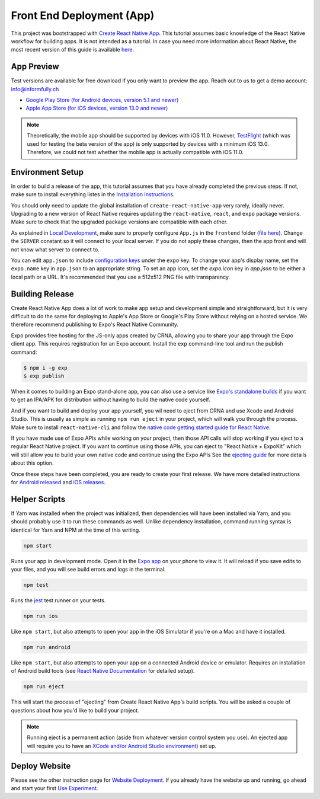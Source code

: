 Front End Deployment (App)
===========================

This project was bootstrapped with `Create React Native App <https://github.com/react-community/create-react-native-app>`_.
This tutorial assumes basic knowledge of the React Native workflow for building apps.
It is not intended as a tutorial.
In case you need more information about React Native, the most recent version of this guide is available `here <https://github.com/expo/create-react-native-app/blob/master/README.md>`_.

App Preview
-----------

Test versions are available for free download if you only want to preview the app. 
Reach out to us to get a demo account: info@informfully.ch

* `Google Play Store (for Android devices, version 5.1 and newer) <https://play.google.com/store/apps/details?id=ch.uzh.ifi.news>`_

* `Apple App Store (for iOS devices, version 13.0 and newer) <https://apps.apple.com/ch/app/ddis-news/id1460234202>`_

.. note::

    Theoretically, the mobile app should be supported by devices with iOS 11.0.
    However, `TestFlight <https://developer.apple.com/testflight/>`_ (which was used for testing the beta version of the app) is only supported by devices with a minimum iOS 13.0.
    Therefore, we could not test whether the mobile app is actually compatible with iOS 11.0.

Environment Setup
----------------

In order to build a release of the app, this tutorial assumes that you have already completed the previous steps.
If not, make sure to install everything listes in the `Installation Instructions <https://informfully.readthedocs.io/en/latest/install.html>`_.

You should only need to update the global installation of ``create-react-native-app`` very rarely, ideally never.
Upgrading to a new version of React Native requires updating the ``react-native``, ``react``, and ``expo`` package versions.
Make sure to check that the upgraded package versions are compatible with each other.

As explained in `Local Development <https://informfully.readthedocs.io/en/latest/development.html>`_, make sure to properly configure ``App.js`` in the ``frontend`` folder (`file here <https://github.com/Informfully/Platform/blob/main/frontend/App.js>`_).
Change the ``SERVER`` constant so it will connect to your local server.
If you do not apply these changes, then the app front end will not know what server to connect to.

You can edit ``app.json`` to include `configuration keys <https://docs.expo.io/versions/latest/guides/configuration.html>`_ under the ``expo`` key.
To change your app's display name, set the ``expo.name`` key in ``app.json`` to an appropriate string.
To set an app icon, set the `expo.icon` key in `app.json` to be either a local path or a URL.
It's recommended that you use a 512x512 PNG file with transparency.

Building Release
----------------

Create React Native App does a lot of work to make app setup and development simple and straightforward, but it is very difficult to do the same for deploying to Apple's App Store or Google's Play Store without relying on a hosted service.
We therefore recommend publishing to Expo's React Native Community.

Expo provides free hosting for the JS-only apps created by CRNA, allowing you to share your app through the Expo client app. This requires registration for an Expo account.
Install the ``exp`` command-line tool and run the publish command:

.. code-block:: console

    $ npm i -g exp
    $ exp publish

When it comes to building an Expo stand-alone app, you can also use a service like `Expo's standalone builds <https://docs.expo.io/versions/latest/guides/building-standalone-apps.html>`_ if you want to get an IPA/APK for distribution without having to build the native code yourself.

And if you want to build and deploy your app yourself, you wil need to eject from CRNA and use Xcode and Android Studio.
This is usually as simple as running ``npm run eject`` in your project, which will walk you through the process.
Make sure to install ``react-native-cli`` and follow the `native code getting started guide for React Native <https://reactnative.dev/docs/getting-started>`_.

If you have made use of Expo APIs while working on your project, then those API calls will stop working if you eject to a regular React Native project.
If you want to continue using those APIs, you can eject to "React Native + ExpoKit" which will still allow you to build your own native code and continue using the Expo APIs
See the `ejecting guide <https://docs.expo.dev/expokit/eject/>`_ for more details about this option.

Once these steps have been completed, you are ready to create your first release.
We have more detailed instructions for `Android released <https://informfully.readthedocs.io/en/latest/google.html>`_ and `iOS releases <https://informfully.readthedocs.io/en/latest/apple.html>`_.

Helper Scripts
--------------

If Yarn was installed when the project was initialized, then dependencies will have been installed via Yarn, and you should probably use it to run these commands as well.
Unlike dependency installation, command running syntax is identical for Yarn and NPM at the time of this writing.

.. code-block:: console

    npm start

Runs your app in development mode.
Open it in the `Expo app <https://expo.io>`_ on your phone to view it.
It will reload if you save edits to your files, and you will see build errors and logs in the terminal.

.. code-block:: console
    
    npm test

Runs the `jest <https://github.com/facebook/jest>`_ test runner on your tests.

.. code-block:: console

    npm run ios

Like ``npm start``, but also attempts to open your app in the iOS Simulator if you're on a Mac and have it installed.

.. code-block:: console

    npm run android

Like ``npm start``, but also attempts to open your app on a connected Android device or emulator.
Requires an installation of Android build tools (see `React Native Documentation <https://reactnative.dev/docs/environment-setup>`_ for detailed setup).

.. code-block:: console

    npm run eject

This will start the process of "ejecting" from Create React Native App's build scripts.
You will be asked a couple of questions about how you'd like to build your project.

.. note::

    Running eject is a permanent action (aside from whatever version control system you use).
    An ejected app will require you to have an `XCode and/or Android Studio environment <https://reactnative.dev/docs/environment-setup>`_) set up.


Deploy Website
-------------------------

Please see the other instruction page for `Website Deployment <https://informfully.readthedocs.io/en/latest/deployment.html>`_.
If you already have the website up and running, go ahead and start your first `Use Experiment <https://informfully.readthedocs.io/en/latest/experiment.html>`_.
